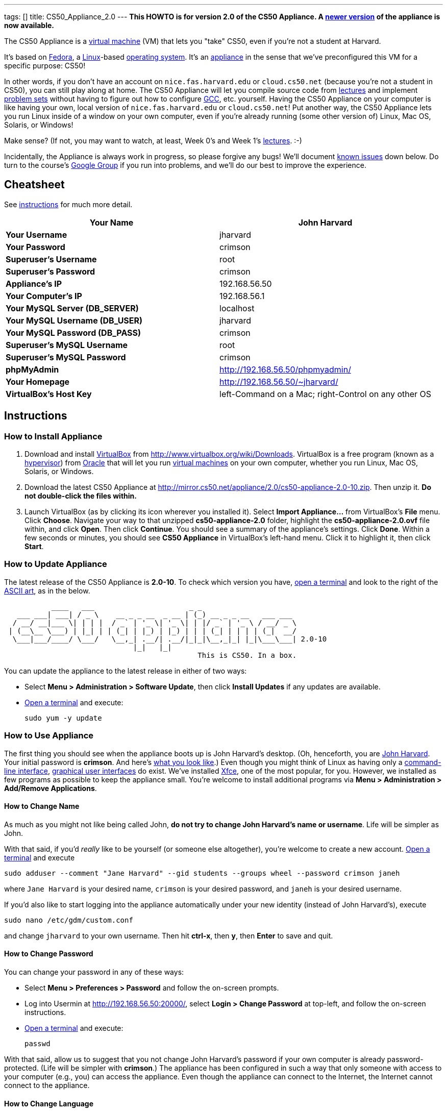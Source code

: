 ---
tags: []
title: CS50_Appliance_2.0
---
*This HOWTO is for version 2.0 of the CS50 Appliance. A
link:Appliance[newer version] of the appliance is now available.*

The CS50 Appliance is a
http://en.wikipedia.org/wiki/Virtual_machine[virtual machine] (VM) that
lets you "take" CS50, even if you're not a student at Harvard.

It's based on
http://en.wikipedia.org/wiki/Fedora_(operating_system)[Fedora], a
http://en.wikipedia.org/wiki/Linux[Linux]-based
http://en.wikipedia.org/wiki/Operating_system[operating system]. It's an
http://en.wikipedia.org/wiki/Computer_appliance[appliance] in the sense
that we've preconfigured this VM for a specific purpose: CS50!

In other words, if you don't have an account on `nice.fas.harvard.edu`
or `cloud.cs50.net` (because you're not a student in CS50), you can
still play along at home. The CS50 Appliance will let you compile source
code from http://cs50.tv/2010/fall#l=lectures[lectures] and implement
http://cs50.tv/2010/fall#l=psets[problem sets] without having to figure
out how to configure
http://en.wikipedia.org/wiki/GNU_Compiler_Collection[GCC], etc.
yourself. Having the CS50 Appliance on your computer is like having your
own, local version of `nice.fas.harvard.edu` or `cloud.cs50.net`! Put
another way, the CS50 Appliance lets you run Linux inside of a window on
your own computer, even if you're already running (some other version
of) Linux, Mac OS, Solaris, or Windows!

Make sense? (If not, you may want to watch, at least, Week 0's and Week
1's http://cs50.tv/2010/fall/#l=lectures[lectures]. :-)

Incidentally, the Appliance is always work in progress, so please
forgive any bugs! We'll document link:#__known_issues[known issues] down
below. Do turn to the course's http://cs50.tv/2009/fall/#r=group[Google
Group] if you run into problems, and we'll do our best to improve the
experience.


Cheatsheet
----------

See link:#__instructions[instructions] for much more detail.

[cols=",",]
|=======================================================================
|*Your Name* |John Harvard

|*Your Username* |jharvard

|*Your Password* |crimson

|*Superuser's Username* |root

|*Superuser's Password* |crimson

|*Appliance's IP* |192.168.56.50

|*Your Computer's IP* |192.168.56.1

|*Your MySQL Server (DB_SERVER)* |localhost

|*Your MySQL Username (DB_USER)* |jharvard

|*Your MySQL Password (DB_PASS)* |crimson

|*Superuser's MySQL Username* |root

|*Superuser's MySQL Password* |crimson

|*phpMyAdmin* |http://192.168.56.50/phpmyadmin/

|*Your Homepage* |http://192.168.56.50/~jharvard/

|*VirtualBox's Host Key* |left-Command on a Mac; right-Control on any
other OS

|=======================================================================


Instructions
------------


How to Install Appliance
~~~~~~~~~~~~~~~~~~~~~~~~

1.  Download and install
http://en.wikipedia.org/wiki/VirtualBox[VirtualBox] from
http://www.virtualbox.org/wiki/Downloads. VirtualBox is a free program
(known as a http://en.wikipedia.org/wiki/Hypervisor[hypervisor]) from
http://www.oracle.com/[Oracle] that will let you run
http://en.wikipedia.org/wiki/Virtual_machine[virtual machines] on your
own computer, whether you run Linux, Mac OS, Solaris, or Windows.
2.  Download the latest CS50 Appliance at
http://mirror.cs50.net/appliance/2.0/cs50-appliance-2.0-10.zip. Then
unzip it. *Do not double-click the files within.*
3.  Launch VirtualBox (as by clicking its icon wherever you installed
it). Select *Import Appliance...* from VirtualBox's *File* menu. Click
*Choose*. Navigate your way to that unzipped *cs50-appliance-2.0*
folder, highlight the *cs50-appliance-2.0.ovf* file within, and click
*Open*. Then click *Continue*. You should see a summary of the
appliance's settings. Click *Done*. Within a few seconds or minutes, you
should see *CS50 Appliance* in VirtualBox's left-hand menu. Click it to
highlight it, then click *Start*.


How to Update Appliance
~~~~~~~~~~~~~~~~~~~~~~~

The latest release of the CS50 Appliance is *2.0-10*. To check which
version you have, link:#__how_to_open_a_terminal[open a terminal] and look
to the right of the
http://www.network-science.de/ascii/ascii.php?TEXT=cs50+appliance&x=34&y=10&FONT=ogre&RICH=no&FORM=left&STRE=no&WIDT=80[ASCII
art], as in the below.

---------------------------------------------------------------------------
           ____   ___                      _ _
   ___ ___| ___| / _ \    __ _ _ __  _ __ | (_) __ _ _ __   ___ ___
  / __/ __|___ \| | | |  / _` | '_ \| '_ \| | |/ _` | '_ \ / __/ _ \
 | (__\__ \___) | |_| | | (_| | |_) | |_) | | | (_| | | | | (_|  __/
  \___|___/____/ \___/   \__,_| .__/| .__/|_|_|\__,_|_| |_|\___\___| 2.0-10
                              |_|   |_|
                                             This is CS50. In a box.
---------------------------------------------------------------------------

You can update the appliance to the latest release in either of two
ways:

* Select *Menu > Administration > Software Update*, then click *Install
Updates* if any updates are available.
* link:#__how_to_open_a_terminal[Open a terminal] and execute:
+
------------------
sudo yum -y update
------------------


How to Use Appliance
~~~~~~~~~~~~~~~~~~~~

The first thing you should see when the appliance boots up is John
Harvard's desktop. (Oh, henceforth, you are
http://en.wikipedia.org/wiki/John_Harvard_(clergyman)[John Harvard].
Your initial password is *crimson*. And here's
http://en.wikipedia.org/wiki/File:BostonTrip-91.jpg[what you look
like].) Even though you might think of Linux as having only a
http://en.wikipedia.org/wiki/Command-line_interface[command-line
interface],
http://en.wikipedia.org/wiki/Graphical_user_interface[graphical user
interfaces] do exist. We've installed
http://en.wikipedia.org/wiki/Xfce[Xfce], one of the most popular, for
you. However, we installed as few programs as possible to keep the
appliance small. You're welcome to install additional programs via *Menu
> Administration > Add/Remove Applications*.


How to Change Name
^^^^^^^^^^^^^^^^^^

As much as you might not like being called John, *do not try to change
John Harvard's name or username*. Life will be simpler as John.

With that said, if you'd _really_ like to be yourself (or someone else
altogether), you're welcome to create a new account.
link:#__how_to_open_a_terminal[Open a terminal] and execute

`sudo adduser --comment "Jane Harvard" --gid students --groups wheel --password crimson janeh`

where `Jane Harvard` is your desired name, `crimson` is your desired
password, and `janeh` is your desired username.

If you'd also like to start logging into the appliance automatically
under your new identity (instead of John Harvard's), execute

`sudo nano /etc/gdm/custom.conf`

and change `jharvard` to your own username. Then hit *ctrl-x*, then *y*,
then *Enter* to save and quit.


How to Change Password
^^^^^^^^^^^^^^^^^^^^^^

You can change your password in any of these ways:

* Select *Menu > Preferences > Password* and follow the on-screen
prompts.
* Log into Usermin at http://192.168.56.50:20000/, select *Login >
Change Password* at top-left, and follow the on-screen instructions.
* link:#__how_to_open_a_terminal[Open a terminal] and execute: +
+
------
passwd
------

With that said, allow us to suggest that you not change John Harvard's
password if your own computer is already password-protected. (Life will
be simpler with *crimson*.) The appliance has been configured in such a
way that only someone with access to your computer (e.g., you) can
access the appliance. Even though the appliance can connect to the
Internet, the Internet cannot connect to the appliance.


How to Change Language
^^^^^^^^^^^^^^^^^^^^^^

*This feature may require Internet access.*

If English is not your native language, you may want to change the
appliance's default language. Some things will remain in English, but
you might find yourself more at home nonetheless. Select *Menu >
Administration > Language*, inputting your password if prompted. Select
your preferred language from the list that appears, then click *OK*. If
prompted, click *Import key*. You may need to wait for a bit as the
language is installed. Then link:#__how_to_restart_appliance[restart the
appliance] and log back in.


How to Change Keyboard Layout
^^^^^^^^^^^^^^^^^^^^^^^^^^^^^

If you have a non-U.S. (or non-standard) keyboard, you may want (or
need!) to change your keyboard's layout. Select *Menu > Administration >
Keyboard*. (To be clear, select *Administration*, not *Preferences*.)
Select your preferred keyboard, then click *OK*.


How to Change Time Zone
^^^^^^^^^^^^^^^^^^^^^^^

If you don't live in Cambridge, Massachusetts, USA, you may want to
change the appliance's timezone. Select *Menu > Administration > Date &
Time*. Click the *Time Zone* tab, select the nearest city in your time
zone, then click *OK*, leaving *System clock uses UTC* checked.


How to Open a Terminal
^^^^^^^^^^^^^^^^^^^^^^

You can open a terminal in any of these ways:

* Select *Menu > Internet > Terminal*. You'll find yourself in your home
directory (`~`).
* Click Terminal's icon (a black square) in the appliance's bottom-left
corner. You'll find yourself in your home directory (`~`).
* Right-click anywhere on your desktop and select *Open Terminal Here*.
You'll find yourself in `~/Desktop/`.

No matter the approach you take, you should then see a command-line
interface much like the one you've probably seen in
http://cs50.tv/2010/fall/#l=lectures[lectures]! It's at this prompt that
you'll be able to type commands like *cd*, `gcc`, `ls`, and `nano`.

If you don't have an account on `nice.fas.harvard.edu` or
`cloud.cs50.net` but a problem set tells you to "SSH to
`nice.fas.harvard.edu`" or "SSH to `cloud.cs50.net`", you can simply
open a terminal instead (or you can link:#__how_to_ssh_to_appliance[SSH to
the appliance]).


How to SSH to Appliance
^^^^^^^^^^^^^^^^^^^^^^^

If you'd like to SSH to the appliance from your own computer (as with
Terminal on Mac OS or with PuTTY on Windows), you can SSH from your
computer to *192.168.56.50*, which is the appliance's static IP address.
(The appliance actually has a second IP address, obtained via DHCP, but
it uses that IP to access the Internet.)

If you'd instead like to SSH _from_ the appliance _to_ your computer
(assuming your computer is running an SSH server), you can SSH from the
appliance to *192.168.56.1*, which is the static IP address that
VirtualBox has secretly assigned to your computer.


How to Release Keyboard and Mouse
^^^^^^^^^^^^^^^^^^^^^^^^^^^^^^^^^

Once you click inside of the appliance, it "captures" your keyboard's
keystrokes and your mouse's movements. To release your keyboard and
mouse from the appliance's clutches, hit VirtualBox's "host key": on a
Mac, VirtualBox's host key is your keyboard's left-Command key; on any
other OS, VirtualBox's host key is your keyboard's right-Control key.
Once you hit that key, should be able to move your mouse anywhere on
your screen.


How to Change Host Key
^^^^^^^^^^^^^^^^^^^^^^

VirtualBox's "host key" allows you to release your keyboard and mouse
from the appliance if they've been "captured," which happens when you
click somewhere inside of the appliance's window (unless you have
link:#__how_to_install_guest_additions[guest additions] installed).

On a Mac, VirtualBox's host key is your keyboard's left-Command key; to
change it, select *VirtualBox > Preferences... > Input*. On any other
OS, VirtualBox's host key is your keyboard's right-Control key; to
change it, select *File > Preferences > Input*. In either case, be sure
that VirtualBox's main window (where you can select the CS50 Appliance
from a list) is in the foreground, not the appliance's own window, else
the *Preferences...* and/or *File* menu might not appear.


How to Install Guest Additions
^^^^^^^^^^^^^^^^^^^^^^^^^^^^^^

"Guest Additions" are device drivers and system applications that come
with VirtualBox that can improve the performance and usability of the
CS50 Appliance. Those additions allow you to
link:#__how_to_change_resolution[change the appliance's resolution],
link:#__how_to_enter.2fexit_fullscreen_mode[enter/exit fullscreen mode],
link:#__how_to_enter/exit_seamless_mode[enter/exit seamless mode], and
link:#__how_to_transfer_files_between_appliance_and_your_computer[share
folders] between the appliance and your own computer. They may also
eliminate the need to "release" your keyboard and mouse via VirtualBox's
"host key."

To install them, select *Install Guest Additions...* from VirtualBox's
*Devices* menu while the appliance is running. (This menu is outside of
the appliance, not inside of it. You may need to
link:#__how_to_release_keyboard_and_mouse[release your keyboard and mouse]
first.) An icon of a CD may then appear on your desktop, but no need to
double-click it. Instead, link:#__how_to_open_a_terminal[open a terminal]
and execute the commands below. Input your password if prompted. (For
security, you will not see your password as you type it.)

`sudo mount /dev/sr0 /media/` +
`sudo /media/VBoxLinuxAdditions.run`

Once the software has been installed, execute the command below:

`sudo umount /media/`

Then select *CD/DVD Devices > Remove disk from virtual drive* from
VirtualBox's *Devices* menu. (This menu is outside of the appliance, not
inside of it. You may need to
link:#__how_to_release_keyboard_and_mouse[release your keyboard and mouse]
first.) Then link:#__how_to_restart_appliance[restart the appliance] and
log back in.


How to Change Resolution
^^^^^^^^^^^^^^^^^^^^^^^^

By default, the appliance's resolution is 1024 x 768, but, odds are,
your own screen's resolution is higher. But if you try to make
VirtualBox's window bigger, the appliance itself won't grow. At least
not yet! You'll first need to
link:#__how_to_install_guest_additions[install guest additions] if you
haven't already. Then you'll be able to click and drag the appliance's
bottom-right corner to resize it.


How to Enter/Exit Fullscreen Mode
^^^^^^^^^^^^^^^^^^^^^^^^^^^^^^^^^

For fullscreen mode to work, you'll first need to
link:#__how_to_install_guest_additions[install guest additions] if you
haven't already.

Thereafter, you can enter fullscreen mode in either of these ways:

* Select *Switch to Fullscreen* from VirtualBox's *Machine* menu while
the appliance is running. (This menu is outside of the appliance, not
inside of it.)
* Hit VirtualBox's "host key" and F together. (On a Mac, VirtualBox's
host key is your keyboard's left-Command key; on any other OS,
VirtualBox's host key is your keyboard's right-Control key.)

You can exit fullscreen mode in either of these ways:

* Move your cursor to the middle of the bottom of your screen, at which
point a menu should appear. Click the second icon from the right (which
resembles two squares).
* Hit VirtualBox's "host key" and F together. (On a Mac, VirtualBox's
host key is your keyboard's left-Command key; on any other OS,
VirtualBox's host key is your keyboard's right-Control key.)


How to Enter/Exit Seamless Mode
^^^^^^^^^^^^^^^^^^^^^^^^^^^^^^^

Seamless mode lets you "extract" windows (e.g., a Terminal window) from
the CS50 Appliance and position them right alongside your computer's own
windows; in seamless mode, the appliance's windows are no longer
confined to the appliance's own rectangular window.

For seamless mode to work, you'll first need to
link:#__how_to_install_guest_additions[install guest additions] if you
haven't already.

Thereafter, you can enter seamless mode in either of these ways:

* Select *Switch to Seamless Mode* from VirtualBox's *Machine* menu
while the appliance is running. (This menu is outside of the appliance,
not inside of it.)
* Hit VirtualBox's "host key" and L together. (On a Mac, VirtualBox's
host key is your keyboard's left-Command key; on any other OS,
VirtualBox's host key is your keyboard's right-Control key.)

You can exit seamless mode by hitting VirtualBox's "host key" and L
together. (On a Mac, VirtualBox's host key is your keyboard's
left-Command key; on any other OS, VirtualBox's host key is your
keyboard's right-Control key.)


How to Use phpMyAdmin
^^^^^^^^^^^^^^^^^^^^^

Visit http://192.168.56.50/phpMyAdmin/ within the appliance or using
your own computer's browser. Log in as prompted.


How to Transfer Files between Appliance and Your Computer
^^^^^^^^^^^^^^^^^^^^^^^^^^^^^^^^^^^^^^^^^^^^^^^^^^^^^^^^^

If you'd like to
http://en.wikipedia.org/wiki/SSH_file_transfer_protocol[SFTP] to the
appliance from your own computer (as with
http://cyberduck.ch/[Cyberduck] on Mac OS or with
http://winscp.net/eng/download.php[WinSCP] on Windows), you can SFTP
from your computer to *192.168.56.50*, which is the appliance's static
IP address. (The appliance actually has a second IP address, obtained
via DHCP, but it uses that IP to access the Internet.)

Alternatively, you can create a "shared folder" on your own computer's
hard drive that the CS50 Appliance can access directly, thereby allowing
you to share files between your computer and the appliance without
having to use SFTP:

1.  Install VirtualBox's link:#__how_to_install_guest_additions[guest
additions] if you haven't already.
2.  Select *Shared Folders...* from VirtualBox's *Devices* menu while
the appliance is running. (This menu is outside of the appliance, not
inside of it. You may need to
link:#__how_to_release_keyboard_and_mouse[release your keyboard and mouse]
first.)
3.  In the window that appears, click the little folder icon with a plus
(+) sign.
4.  In the *Add Share* window that appears, click the downward-pointing
arrow next to *Folder Path* and select *Other...*. Navigate your way to
a folder on your own hard drive that you'd like to share with the
appliance, creating a new folder if desired; once you've selected that
folder, click *Choose*. (*For simplicity, select a folder whose name is
entirely alphanumeric; don't select a folder with spaces or punctuation
in its name.*) In the *Add Share* window, be sure that the folder you
selected now appears next to *Folder Path*. Next to *Folder Name*,
confirm that the name does not have any spaces or punctuation; remember
this name. Do not check *Read-only*, but do check *Auto-mount* and *Make
Permanent*. Then click *OK*. You should now see your choice of shared
folders under *Machine Folders* in the *Shared Folders* window.
5.  Click *OK*.
6.  link:#__how_to_open_a_terminal[Open a terminal] and execute the below,
inputting your password if prompted. (For security, you will not see
your password as you type it.)
+
----------------------------------
sudo usermod -a -G vboxsf jharvard
----------------------------------
7.  link:#__how_to_restart_appliance[Restart the appliance] and log back
in.
8.  Double-click *File System* on your desktop, then double-click the
*media* folder within. You should then see a folder called
*sf_sharename*, where *sharename* is the name of your shared folder.
9.  Click the folder once to highlight it, then select *File > Send To >
Desktop (Create link)* in order to create a "symbolic link" (i.e., alias
or shortcut) to that folder on your desktop. *Do not drag the actual
folder to your desktop.*

Your shared folder should now be accessible within the appliance via
that folder on your desktop.

To confirm as much, create a file inside of that shared folder on your
own computer (e.g., drag some file from your own computer's desktop into
that folder). Then double-click the folder on the appliance's desktop.
You should see that same file.

Next create a file inside of that shared from within the appliance by
link:#__how_to_open_a_terminal[openining a terminal] executing a command
like:

`touch ~/Desktop/sf_sharename/foo`

Then open the shared folder on your own computer. You should see both
`foo` and whatever other file you put there.

At this point, you can transfer files between the appliance and your own
computer by way of that folder.

If you decide to delete the shared folder from your own computer, be
sure to undo (most of) the changes you made to the appliance as follows:

1.  Select *Shared Folders...* from VirtualBox's *Devices* menu while
the appliance is running.
2.  Highlight the shared folder in the window that appears.
3.  Click the little folder icon with a minus (-) sign.
4.  Click *OK*.


How to Access Appliance from Another Computer
^^^^^^^^^^^^^^^^^^^^^^^^^^^^^^^^^^^^^^^^^^^^^

By default, you can access the appliance from your own computer via the
appliance's static IP address, which is *192.168.56.50*, because
VirtualBox assigns your own computer a static IP address of
*192.168.56.1*, which is on the same "subnet." Those IP addresses only
exist within VirtualBox, though, so, by default, it's _not_ possible to
access the appliance from other computers on your LAN (i.e., home
network).

However, the appliance also comes with a "bridged" network interface
(`eth2`) that you can activate manually. So long as your LAN supports
http://en.wikipedia.org/wiki/Dynamic_Host_Configuration_Protocol[DHCP]
(which most home networks do), that interface will acquire an IP address
on your LAN, at which point you can access the appliance via HTTP or SSH
via _that_ IP from any computer on your LAN. For security's sake, only
TCP ports 22 and 80 will be accessible. The appliance's firewall will
block traffic to all other ports, including TCP port 1000 (used by
Webmin) and TCP port 2000 (used by Usermin).

*Odds are `eth2` will not work on Harvard's campus because of Harvard's
firewall.*

To enable `eth2` temporarily, link:#__how_to_open_a_terminal[open a
terminal] and execute:

`sudo ifup eth2`

If your LAN indeed supports DHCP, you should see:

`Determining IP information for eth2... done.`

To find out which IP address was assigned by your LAN to the appliance,
execute

`ifconfig eth2`

and look to the right of *inet addr* (not *inet6 addr*). That's the
address via which you can accessible the appliance from another computer
on your LAN. Odds are it will start with *192.168.0* or *192.168.1* or
*10.0.1*, though other prefixes are possible.

If you would like to enable `eth2` permanently:

1.  Select *Menu > Administration > Network*.
2.  Highlight *eth2* in the window that appears, then click *Edit*.
3.  Check *Activate device when computer starts*, then click *OK*.
4.  Select *File > Save*, then click *OK*.
5.  Select *File > Quit*.
6.  link:#__how_to_restart_appliance[Restart the appliance].

Just realize that each time the appliance starts, it may be assigned a
different IP address on your LAN via DCHP, so you might need to re-run

`ifconfig eth2`

each time to find out the current address. If your home router supports
"DHCP reservations," know that you can find out the MAC (i.e., Ethernet)
address of `eth2` by running

`ifconfig eth2`

as well. Look to the right of *HWaddr* for the address. Alternatively,
if you think it's safe to assign the appliance a static IP address on
your LAN without your home router even knowing, select *Menu >
Administration > Network*, highlight *eth2* in the window that appears,
click *Edit*, select *Statically set IP addresses*, and configure the
interface as you see fit.


How to Share Your Screen with Someone
^^^^^^^^^^^^^^^^^^^^^^^^^^^^^^^^^^^^^

*This feature requires Internet access.*

So that you can help (and be helped by!) fellow learners on the
Internet, the appliance comes with
http://www.teamviewer.com/[TeamViewer], which lets you share (control
of) your screen with someone else (a "partner") on the Internet (and
vice versa). *If officially enrolled in a course at Harvard, take care
to respect the course's policies on academic honesty.*

To share your screen with some else:

1.  Select *Menu > Team Viewer*. A window should appear.
2.  Tell your partner the *ID* and *Password* that you see. Once your
partner inputs those values, your screen should be shared.

To see someone else's screen:

1.  Ask your partner for an *ID* and *Password*.
2.  Select *Menu > Team Viewer*. A window should appear.
3.  Input the *ID* into that window, then click *Connect to partner*.
4.  When prompted, input the *Password*, at which point you should see
your partner's screen.

If you would like to connect to someone else's appliance from your own
computer (rather than from your own appliance) or from a mobile device,
you can download TeamViewer for free for Android, iOS, Linux, Mac OS, or
Windows from http://www.teamviewer.com/en/download.aspx.


How to Disable Automatic Login
^^^^^^^^^^^^^^^^^^^^^^^^^^^^^^

By default, the appliance logs you in as John Harvard. To disable
automatic login, link:#__how_to_open_a_terminal[open a terminal] and
execute:

`sudo rm -f /etc/gdm/custom.conf`

Then link:#__how_to_restart_appliance[restart the appliance]. You should
now see a login prompt instead of John Harvard's desktop.


How to Log Out of Appliance
^^^^^^^^^^^^^^^^^^^^^^^^^^^

To log out of the appliance, click
image:Exit.png[Exit.png,title="image"] in the appliance's bottom-right
corner, then click *Log Out*.


How to Restart Appliance
^^^^^^^^^^^^^^^^^^^^^^^^

You can restart the appliance in either of these ways:

* Click image:Exit.png[Exit.png,title="image"] in the appliance's
bottom-right corner, then click *Restart*.
* link:#__how_to_open_a_terminal[Open a terminal] and execute the below,
inputting your password if prompted:
+
------------
sudo restart
------------


How to Shut Down Appliance
^^^^^^^^^^^^^^^^^^^^^^^^^^

You can shut down the appliance in either of these ways:

* Click image:Exit.png[Exit.png,title="image"] in the appliance's
bottom-right corner, then click *Shut Down*.
* link:#__how_to_open_a_terminal[Open a terminal] and execute the below,
inputting your password if prompted:
+
-------------
sudo shutdown
-------------


How to Compile Source Code from Lectures
~~~~~~~~~~~~~~~~~~~~~~~~~~~~~~~~~~~~~~~~

To compile some lecture's source code, figure out the URL of the file
you'd like to download, as by browsing the "index" for some lecture's
source code (e.g., http://cdn.cs50.net/2010/fall/lectures/1/src/). Then
download that URL (e.g.,
http://cdn.cs50.net/2010/fall/lectures/1/src/hai1.c) with this command:

`wget `http://cdn.cs50.net/2010/fall/lectures/1/src/hai1.c[`http://cdn.cs50.net/2010/fall/lectures/1/src/hai1.c`]

Odds are you can then compile the file with:

`gcc hai1.c`

And you can then run the program with this command:

`./a.out`


Caveats
^^^^^^^

* Some source code might require tweaks to get it to compile inside of
the appliance. If you run into a compilation error, simply turn to the
course's http://cs50.net/2010/fall/#r=group[Google Group] for
assistance!


How to Do Problem Sets
~~~~~~~~~~~~~~~~~~~~~~

You'll first want to link:#__how_to_install_appliance[install the CS50
Appliance]. Then you'll want to download and read the problem set's PDF,
which is available at http://cs50.tv/2009/fall/#l=psets[cs50.tv].
Perhaps needless to say, ignore any sentences that appear to be intended
only for CS50's own students. You'll notice that most problem sets
instruct you to "SSH to `nice.fas.harvard.edu`" or "SSH to
`cloud.cs50.net`". If you're not a CS50 student, you won't have an
account on either server, but that's what the CS50 Appliance is for!
Anytime you're told to SSH to `nice.fas.harvard.edu` or
`cloud.cs50.net`, instead just link:#__how_to_open_a_terminal[open a
terminal] or link:#__how_to_ssh_to_appliance[SSH to your appliance].

Anyhow, for problem sets that come with distros (i.e., source code),
figure out the URL of the source code's ZIP (e.g.,
http://cdn.cs50.net/2010/fall/psets/3/pset3.zip), as by right-clicking
or Ctrl-clicking the link at http://cs50.tv/2010/fall/#l=psets[cs50.tv]
and selecting *Copy Link* or the like. Then launch the appliance,
link:#__how_to_open_a_terminal[open a terminal], and execute a command
like the below:

`wget `http://cdn.cs50.net/2010/fall/psets/3/pset3.zip[`http://cdn.cs50.net/2010/fall/psets/3/pset3.zip`]

Unzip that ZIP with this command:

`unzip pset3.zip`

And then "cd into" the unzipped directory with this command:

`cd pset3/`

Then proceed to follow the PDF's directions!


Caveats
^^^^^^^

* For problem sets that involve phpMyAdmin, you should
link:#__how_to_use_phpmyadmin[use your appliance's own installation].
* For problem sets that involve web programming, your home will be
http://192.168.56.50/~jharvard/, once you've created a *~/public_html/*
directory.
* Some commands mentioned in PDFs may not work inside of the appliance
(e.g., *challenge*). We've made sure that the pedagogically important
ones do, though.
* Some source code might require tweaks to get it to compile inside of
the appliance. If you run into a compilation error that's not discussed
in the PDF, simply turn to the course's
http://cs50.net/2010/fall/#r=group[Google Group] for assistance!


Commercial Hypervisors
----------------------

Although we recommend VirtualBox (because it's free and cross-platform),
it's possible to use the CS50 Appliance with other hypervisors as well.


How to Install Appliance
~~~~~~~~~~~~~~~~~~~~~~~~


Parallels
^^^^^^^^^

_Coming Soon_


VMware Fusion
^^^^^^^^^^^^^

These instructions assume that you already have VMware Fusion installed.

1.  Download the latest CS50 Appliance at
http://mirror.cs50.net/appliance/2.0/cs50-appliance-2.0-10.zip. Then
unzip it. Move the unzipped folder (`cs50-appliance-2.0`) to wherever
you keep your VMs (e.g., `/Users/username/Documents/Virtual Machines/`,
where `username` is your username on your Mac).
2.  Launch Terminal on your Mac, which can usually be found in
*Macintosh HD > Applications > Utilities*.
3.  Execute the following commands (assuming you indeed moved
`cs50-appliance-2.0` to `/Users/username/Documents/Virtual Machines/`,
where `username` is your username on your Mac):

---------------------------------------------------------------------------------------------------------------
cd /Users/username/Documents/Virtual\ Machines/cs50-appliance-2.0/
/Library/Application\ Support/VMware\ Fusion/vmware-vdiskmanager -r cs50-appliance-2.0-disk1.vmdk -t 0 new.vmdk
mv -f new.vmdk cs50-appliance-2.0-disk1.vmdk
---------------------------------------------------------------------------------------------------------------

1.  Launch VMware Fusion (as by double-clicking its icon, which is
likely in *Macintosh HD > Applications*). Select *Open...* from VMware
Fusion's *File* menu. Navigate your way to that unzipped
*cs50-appliance-2.0* folder, highlight the *cs50-appliance-2.0.vmx* file
within, and click *Open*. Within a few seconds or minutes, you should
see *CS50 Appliance* in VMware Fusion's left-hand menu; it should start
automatically.


VMware Server
^^^^^^^^^^^^^

_Coming Soon_


VMware Workstation
^^^^^^^^^^^^^^^^^^

_Coming Soon_


Implementation Details
----------------------

Below are details on how we implemented the CS50 Appliance in case
you're curious or would like to reproduce these steps yourself. *You do
NOT need to follow these directions to if you simply want to use the
CS50 Appliance:* you only need to follow link:#__instructions[the
instructions above].

We built the appliance using a combination of
http://fedoraproject.org/wiki/Anaconda/Kickstart[Kickstart] and
http://fedoraproject.org/wiki/How_to_create_an_RPM_package[rpmbuild]. It
took us a while to figure everything out, but now that we (and you) know
what we're doing, it only takes about 20 minutes to build the appliance
(and most of that time is spent waiting for Kickstart to run).

The CS50 Appliance's kickstart file can be found at
http://mirror.cs50.net/appliance/2.0/cs50-appliance-2.0-10.ks. And the
CS50 Appliance's spec file can be found at
http://mirror.cs50.net/appliance/2.0/cs50-appliance-2.0-10.spec.

The directions below assume familiarity with
http://en.wikipedia.org/wiki/Fedora_(operating_system)[Fedora] and
installation thereof as well as with
http://en.wikipedia.org/wiki/VirtualBox[VirtualBox]. If you have
questions, you may want to join CS50's Google Group at
http://cs50.tv/2010/fall/#l=psets&r=group[cs50.tv].

1.  Download and install (on any OS) the latest version of VirtualBox
from http://www.virtualbox.org/wiki/Downloads.
2.  Download an ISO of the 32-bit Fedora 15 DVD from
http://download.fedoraproject.org/pub/fedora/linux/releases/15/Fedora/i386/iso/Fedora-15-i386-DVD.iso
(which is linked at
http://fedoraproject.org/en/get-fedora-options#formats).
3.  Launch VirtualBox and click *New*.
4.  On the screen entitled *Welcome to the New Virtual Machine Wizard!*,
click *Continue*.
5.  On the screen entitled *VM Name and OS Type*, input a value below
*Name* (e.g., *CS50 Appliance*), select *Linux* next to *Operating
System*, select *Fedora* (not *Fedora (64 bit)*) next to *Version*, then
click *Continue*.
6.  On the screen entitled *Memory*, input *768* MB, if not already
present, then click *Continue*.
7.  On the screen entitled *Virtual Hard Disk*, check *Boot Hard Disk*
(if not checked already), select *Create new hard disk* (if not selected
already), then click *Continue*.
8.  On the screen entitled *Welcome to the Create New Virtual Disk
Wizard!*, click *Continue*.
9.  On the screen entitled *Hard Disk Storage Type*, select *Dynamically
expanding storage* (if not selected already), then click *Continue*.
10. On the screen entitled *Virtual Disk Location and Size*, leave the
value under *Location* unchanged (assuming it's identical to the name
you inputted earlier), input *16.0 GB* under *Size*, then click
*Continue*.
11. On the screen entitled *Summary*, click *Done*.
12. On the screen also entitled *Summary*, click *Done*.
13. In VirtualBox's lefthand list of VMs, single-click the VM you just
created to highlight it, then click *Settings*.
14. Click *Network*.
15. Under *Adapter 1*, ensure that *Enable Network Adapter* is checked
and that *NAT* is selected next to *Attached to*.
16. Click *Adapter 2*. Check *Enable Network Adapter* and select
*Host-only Adapter* next to *Attached to*.
17. Click *Adapter 3*. Check *Enable Network Adapter* and select
*Bridged Adapter* next to *Attached to*.
18. Click *OK*.
19. In VirtualBox's lefthand list of VMs, single-click the VM to
highlight it, if not highlighted already, then click *Start*.
20. On the screen entitled *Welcome to the First Run Wizard!*, click
*Continue*.
21. On the screen entitled *Select Installation Media*, click the folder
icon under *Media Source*, navigate your way to the ISO you downloaded
earlier (i.e., *Fedora-15-i386-DVD.iso*), click it once to highlight it,
then click *OK*. You should then see *Fedora-15-i386-DVD.iso* under
*Media Source*. Click *Continue*.
22. On the screen entitled *Summary*, click *Done*.
23. Immediately click inside of the VM's window (so that your cursor
disappears). As soon as you see the screen entitled *Welcome to Fedora
15!*, hit *Esc*. You should then see a *boot:* prompt.
24. At the *boot:* prompt, type
+
-------------------------------------------------------------------------------------------------------------------
linux biosdevname=0 ks=<nowiki>http://mirror.cs50.net/appliance/2.0/cs50-appliance-2.0-10.ks</nowiki> ksdevice=eth0
-------------------------------------------------------------------------------------------------------------------
+
then hit *Enter*. Kickstart will proceed to install Fedora 15 and CS50's
own RPMs. Some number of minutes later (depending on the speed of your
computer and Internet connection), the VM will power itself off.
25. In VirtualBox's lefthand list of VMs, click the VM to highlight it,
if not highlighted already, then click *Settings*.
26. Click *Storage*.
27. Under *IDE Controller*, single-click *Fedora-15-i386-DVD.iso* to
highlight it. Then click the CD icon to the right of *CD/DVD Drive* and
select *Remove disk from virtual drive*. Then click *OK*.
28. In VirtualBox's lefthand list of VMs, single-click the VM to
highlight it, if not highlighted already, then select *Export
Appliance...* from VirtualBox's *Devices* menu.
29. On the screen entitled *Welcome to the Appliance Export Wizard!*,
single-click the VM once to highlight it, if not highlighted already,
then click *Continue*.
30. On the screen entitled *Appliance Export Settings*, click
*Choose...* and navigate your way to a folder in which you'd like to
save the exported appliance. Select *Open Virtualization Format (*.ovf)*
next to *Files of type*, then input a filename (that ends in *.ovf*) for
the appliance next to *Save As* (e.g., *cs50-appliance-2.0.ovf*). Then
click *Save*.
31. Back on the screen entitled *Appliance Export Settings*, leave
*Write legacy OVF 0.9* and *Write Manifest file* unchecked, then click
*Continue*.
32. On the next screen also entitled *Appliance Export Settings*, input
values for *Name*, *Product*, *Product-URL*, *Vendor*, *Vendor-URL*,
*Version*, *Description*, and *License*. Then click *Done*. An
inaccurate number of seconds later, you should find two files in the
folder you created: *cs50-appliance-2.0.ovf* (which contain's the VM's
configuration) and *cs50-appliance-2.0.disk1.vmdk* (which is the VM's
hard disk).
33. Open *cs50-appliance-2.0.ovf* with a text editor and delete:
* the *vbox:uuid* attribute in the *Disk* element's tag;
* the entire *Item* element for *ideController1* (i.e., everything
between that IDE Controller's ** and ** tags);
* the entire *vbox:Machine* element (i.e., everything between ** and
**).
34. Add elements like the below as children of (i.e., inside)
*VirtualSystem*:

----------------------------------------------------------------------
<ProductSection>
  <Info>Meta-information about the installed software</Info>
  <Product>CS50 Appliance 2.0</Product>
  <Vendor>CS50</Vendor>
  <Version>2.0</Version>
  <ProductUrl>https://manual.cs50.net/Appliance</ProductUrl>
  <VendorUrl>http://cs50.tv/</VendorUrl>
</ProductSection>
<EulaSection>
  <Info>License agreement for the virtual system</Info>
  <License>http://creativecommons.org/licenses/by-nc-sa/3.0/</License>
</EulaSection>
----------------------------------------------------------------------

1.  Create a ZIP file containing, at least, *cs50-appliance-2.0.ovf* and
*cs50-appliance-2.0.disk1.vmdk*, and the appliance is ready for
distribution!


Troubleshooting
---------------

If you are having problems that aren't addressed here or under
link:#__known_issues[Known Issues], turn to the course's
http://cs50.tv/2010/fall/#r=group[Google Group] for help.


Forgotten Login Password
~~~~~~~~~~~~~~~~~~~~~~~~


jharvard
^^^^^^^^

John Harvard's password is *crimson* by default. But if you changed it
to something you do not remember, you can change it to something you
know as follows:

1.  link:#__how_to_log_out_of_appliance[Log out] of the appliance if
already logged in.
2.  Log in as *root* with password *crimson* (unless you changed the
superuser's password too).
3.  link:#__how_to_open_a_terminal[Open a terminal], execute
+
---------------
passwd jharvard
---------------
+
and input a new password for John Harvard (e.g., *crimson*) twice as
prompted.
4.  link:#__how_to_log_out_of_appliance[Log out] of the appliance.

You should then be able to log in as John Harvard again.


root
^^^^

The superuser's password is *crimson* by default. But if you changed it
to something you do not remember, you can change it to something you
know as follows:

1.  link:#__how_to_shut_down_appliance[Shut down the appliance] if it's
already running.
2.  link:#__how_to_start_appliance[Start the appliance], immediately click
once inside of its window (so that your cursor disappears), and
immediately hold *Shift*. Within a few seconds, you should see a *GNU
GRUB* screen with *Fedora* highlighted in white. If not, start over and
try again.
3.  Hit *e*, and you should see a screen with at least three options:
*root*, *kernel*, and *initrd*. Highlight *kernel* and hit *e* again.
You should then see a line of text that ends with `quiet`. Hit the space
bar and add the word `single` to the end of that line. Then hit *Enter*.
You should find yourself back at the previous screen, with *kernel*
highlighted in white.
4.  Hit *b* to boot into the appliance in "single-user mode.''' You
should soon see a terminal prompt.
5.  Execute
+
------
passwd
------
+
and input a new password twice (e.g., *crimson*) as prompted.
6.  Execute
+
------
reboot
------
+
to restart the appliance.


Forgotten MySQL Password
~~~~~~~~~~~~~~~~~~~~~~~~

John Harvard's password for MySQL is *crimson* by default, as is the
superuser's. But if you changed either to something you do not remember,
you can change both back to *crimson* by
link:#__how_to_open_a_terminal[opening a terminal] and executing the
below:

`sudo yum -y reinstall cs50-appliance`

That command will restore the appliance to "factory defaults." It will
not delete any code that you've written.


Known Issues
------------

* http://wiki.cs50.net.php?title=Appliance&oldid=1273[1.0.0]
** *alias gcc gcc* in /etc/csh.cshrc should be *alias gcc gcc -ggdb
-std=c99 -Wall -Werror -Wformat=0*.
** *$PATH* was incorrectly defined in /etc/csh.cshrc.
* http://wiki.cs50.net.php?title=Appliance&oldid=1770[1.0.1]
** /etc/csh.cshrc invokes `/bin/cat /etc/banner` for non-interactive
shells, which breaks SFTP (which errs with, e.g., "Received message too
long 169877536").
** In /etc/network/interfaces, "broadcast" is misspelled.
** On first boot, eth0 obtains DNS server(s) via DHCP, which then get
saved permanently in /etc/resolv.conf, even if user moves to different
network.
** jharvard_pset7 database lacks users table.
* http://wiki.cs50.net.php?title=Appliance&oldid=1806[1.1]
** On (some) Windows hosts, when the appliance is first booted,
VirtualBox displays a VERR_INTERNAL_ERROR, describing it as "Inexistent
host networking interface, name 'vboxnet0'". This appears to be a bug in
VirtualBox 3.2.x, but a
http://wiki.cs50.net.php?title=Appliance&oldid=1824#Inexistent_host_networking_interface.2C_name_.27vboxnet0.27[workaround]
exists.
* http://wiki.cs50.net.php?title=Appliance&oldid=1824[1.2]
** Appliance continues not to import properly on (at least) Windows.
Upon starting appliance (after import), VirtualBox reports
"VERR_INTERNAL_ERROR: Inexistent host networking interface, named
'vboxnet0'" as well as, on occasion, errors pertaining to audio.
* http://wiki.cs50.net.php?title=Appliance&oldid=1874[1.3]
** PHPs do not work within John Harvard's account.
** /usr/share/dict/words is missing.
* 1.4
** We've received reports that the appliance doesn't work always work
with VirtualBox 4.x. For now, using
http://www.virtualbox.org/wiki/Download_Old_Builds_3_2[VirtualBox 3.2.x]
is a workaround if you encounter any trouble; a new version of the
Appliance will soon be released.
* 2.0
** Appliance intentionally lacks `/home/cs50/`. To be added back in 2.1.


Changelog
---------

* http://wiki.cs50.net.php?title=Appliance&oldid=1273[1.0.0]
* http://wiki.cs50.net.php?title=Appliance&oldid=1770[1.01]
** Fixed bug in /etc/csh.cshrc whereby $variables in boot.sh were
prematurely interpolated by changing *EOT* to *"EOF"* (because bash
disables interpolation of $variables when heredocs' delimeters are
quoted).
** Changed all instances of *EOT* in boot.sh to *"EOF"* (for
consistency's sake).
** Upped appliance's video memory from 12MB to 17MB so that seamless
mode would work.
* http://wiki.cs50.net.php?title=Appliance&oldid=1806[1.1]
** Upgraded OS from Ubuntu 9.04 (Karmic) to 10.04 LTS (Lucid).
** Appliance no longer requires Internet access on first boot.
** Changed eth0 to use DHCP (and thus obtain DNS server(s) dynamically).
** Changed jharvard's shell from tcsh to bash.
** phpMyAdmin is now pre-installed.
** phpMyAdmin now requires authentication.
** Changed hostname to "appliance".
** Increased virtual disk size to 16 GB.
** Appliance now includes jharvard_pset7.users table.
** Appliance no longer requires PAE/NX support.
** Fixed "Received message too long" SFTP problem.
** Fixed misspelling of "broadcast" in /etc/network/interfaces.
* http://wiki.cs50.net.php?title=Appliance&oldid=1824[1.2]
** Added support for (CS50's version of) ci and co
** Changed appliance to use PCnet FAST III virtual NICs instead of Intel
PRO/1000 MT Desktop virtual NICs.
* http://wiki.cs50.net.php?title=Appliance&oldid=1874[1.3]
** Eliminated "VERR_INTERNAL_ERROR: Inexistent host networking
interface, named 'vboxnet0'" problem, which appears to be a
http://www.virtualbox.org/ticket/7067[bug] in VirtualBox 3.2.x.
* https://manual.cs50.net.php?title=CS50_Appliance&oldid=4602[1.4]
** John Harvard's PHPs now work and execute as jharvard, while
phpMyAdmin executes as www-data.
** Appliance is now pre-configured with CS50 Library.
** Installed /usr/share/dict/words.
* 2.0
** Switched from Ubuntu 10.04 to Fedora 15.
** Switched from GNOME to Xfce.
** Added:
*** git
*** render50
*** http://www.teamviewer.com/en/products/benefits.aspx[TeamViewer]
** Enabled automatic login for John Harvard.
** Added support for automatic updates via `yum`.
** Added support for bridged networking via `eth2`.
** Added custom menu and launcher.
** Customized phpMyAdmin.
** Restricted mod_suphp to `/home/*/public_html/`.


Resources
---------

* http://www.virtualbox.org/manual/UserManual.html[User Manual] for
VirtualBox


Acknowledgements
----------------

Many thanks to everyone who's helped us improve the CS50 Appliance,
including, but not limited to:

* Darrin Ragsdale
* Dotty
* Federico Lerner
* Kartikeya Srivastava
* Matthew Polega
* Matthew Roknich
* Rolando Cruz
* Sergio Prado

Category:HOWTO

